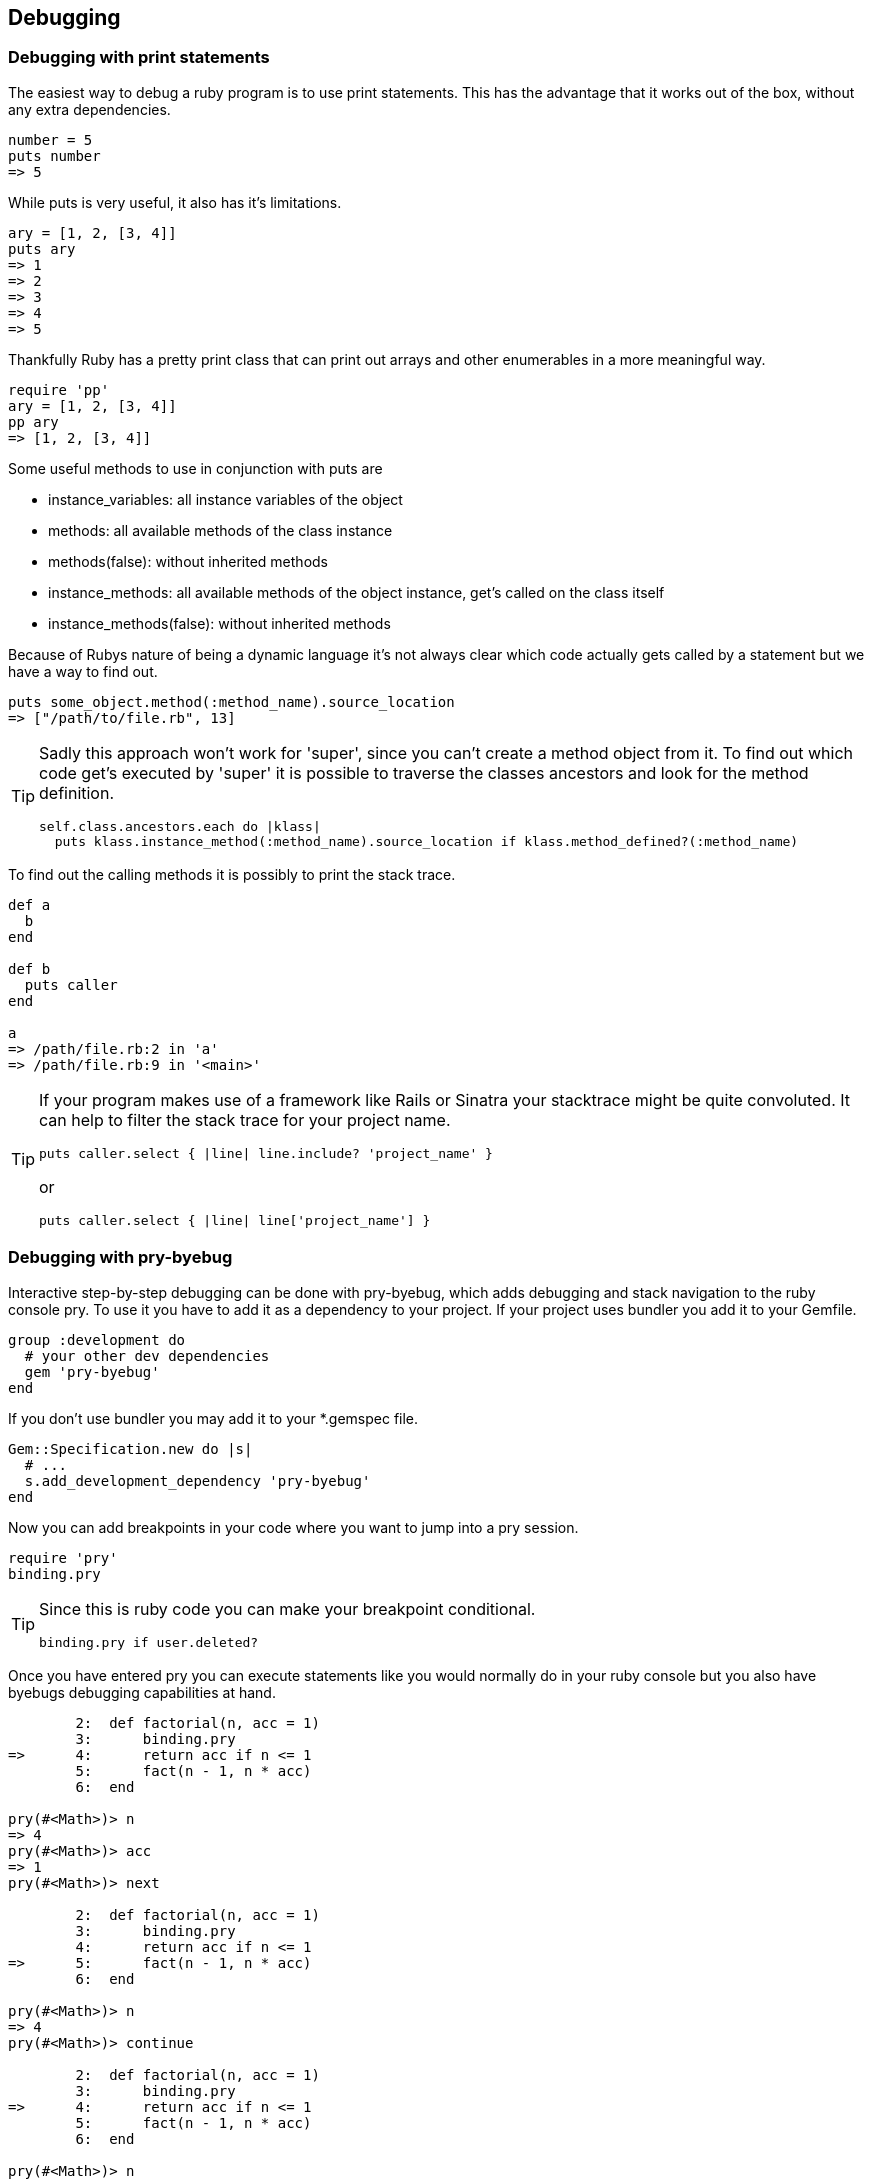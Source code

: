 == Debugging

=== Debugging with print statements
The easiest way to debug a ruby program is to use print statements.
This has the advantage that it works out of the box, without any extra dependencies.

[source, ruby]
----
number = 5
puts number
=> 5
----

While puts is very useful, it also has it's limitations.
[source, ruby]
----
ary = [1, 2, [3, 4]]
puts ary
=> 1
=> 2
=> 3
=> 4
=> 5
----

Thankfully Ruby has a pretty print class that can print out arrays and other enumerables in a more meaningful way.

[source, ruby]
----
require 'pp'
ary = [1, 2, [3, 4]]
pp ary
=> [1, 2, [3, 4]]
----

Some useful methods to use in conjunction with puts are

* instance_variables: all instance variables of the object
* methods: all available methods of the class instance
* methods(false): without inherited methods
* instance_methods: all available methods of the object instance, get's called on the class itself
* instance_methods(false): without inherited methods

// TODO(fap): add examples for this methods

Because of Rubys nature of being a dynamic language it's not always clear which code actually gets called by a statement but we have a way to find out.

[source, ruby]
----
puts some_object.method(:method_name).source_location
=> ["/path/to/file.rb", 13]
----

[TIP]
====
Sadly this approach won't work for 'super', since you can't create a method object from it.
To find out which code get's executed by 'super' it is possible to traverse the classes ancestors and look for the method definition.
[source, ruby]
----
self.class.ancestors.each do |klass|
  puts klass.instance_method(:method_name).source_location if klass.method_defined?(:method_name)
----
====

To find out the calling methods it is possibly to print the stack trace.

[source, ruby]
----
def a
  b
end

def b
  puts caller
end

a
=> /path/file.rb:2 in 'a'
=> /path/file.rb:9 in '<main>'
----

[TIP]
====
If your program makes use of a framework like Rails or Sinatra your stacktrace might be quite convoluted.
It can help to filter the stack trace for your project name.
[source, ruby]
----
puts caller.select { |line| line.include? 'project_name' }
----
or
[source, ruby]
----
puts caller.select { |line| line['project_name'] }
----
====


=== Debugging with pry-byebug
Interactive step-by-step debugging can be done with pry-byebug, which adds debugging and stack navigation to the ruby console pry.
To use it you have to add it as a dependency to your project.
If your project uses bundler you add it to your Gemfile.
// TODO(fap): should move to general gem installation guide?

----
group :development do
  # your other dev dependencies
  gem 'pry-byebug'
end
----

If you don't use bundler you may add it to your *.gemspec file.

[source, ruby]
----
Gem::Specification.new do |s|
  # ...
  s.add_development_dependency 'pry-byebug'
end
----

Now you can add breakpoints in your code where you want to jump into a pry session.

[source, ruby]
----
require 'pry'
binding.pry
----

[TIP]
====
Since this is ruby code you can make your breakpoint conditional.
[source, ruby]
----
binding.pry if user.deleted?
----
====

Once you have entered pry you can execute statements like you would normally do in your ruby console but you also have byebugs debugging capabilities at hand.

[source, ruby]
----
	2:  def factorial(n, acc = 1)
	3:  	binding.pry
=>	4:  	return acc if n <= 1
	5:  	fact(n - 1, n * acc)
	6:  end
	
pry(#<Math>)> n
=> 4
pry(#<Math>)> acc
=> 1
pry(#<Math>)> next

	2:  def factorial(n, acc = 1)
	3:  	binding.pry
	4:  	return acc if n <= 1
=>	5:  	fact(n - 1, n * acc)
	6:  end
	
pry(#<Math>)> n
=> 4
pry(#<Math>)> continue

	2:  def factorial(n, acc = 1)
	3:  	binding.pry
=>	4:  	return acc if n <= 1
	5:  	fact(n - 1, n * acc)
	6:  end
	
pry(#<Math>)> n
=> 3
----

You can also move around the callstack with the commands 'up' and 'down'.

The complete list of available commands can be found in the pry-byebug https://github.com/deivid-rodriguez/pry-byebug#commands[documentation].